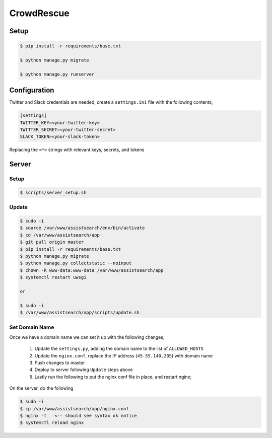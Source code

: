 CrowdRescue
===========

Setup
-----

.. code-block:: bash

   $ pip install -r requirements/base.txt

   $ python manage.py migrate

   $ python manage.py runserver

Configuration
-------------

Twitter and Slack credentials are needed, create a ``settings.ini`` file with the following contents;

.. code-block:: bash

   [settings]
   TWITTER_KEY=<your-twitter-key>
   TWITTER_SECRET=<your-twitter-secret>
   SLACK_TOKEN=<your-slack-token>

Replacing the ``<*>`` strings with relevant keys, secrets, and tokens


Server
------

Setup
~~~~~

.. code-block:: bash

   $ scripts/server_setup.sh

Update
~~~~~~

.. code-block:: bash

   $ sudo -i
   $ source /var/www/assistsearch/env/bin/activate
   $ cd /var/www/assistsearch/app
   $ git pull origin master
   $ pip install -r requirements/base.txt
   $ python manage.py migrate
   $ python manage.py collectstatic --noinput
   $ chown -R www-data:www-data /var/www/assistsearch/app
   $ systemctl restart uwsgi

   or

   $ sudo -i
   $ /var/www/assistsearch/app/scripts/update.sh


Set Domain Name
~~~~~~~~~~~~~~~

Once we have a domain name we can set it up with the following changes;

    1. Update the ``settings.py``, adding the domain name to the list of ``ALLOWED_HOSTS``

    2. Update the ``nginx.conf``, replace the IP address (``45.55.140.205``) with domain name

    3. Push changes to master

    4. Deploy to server following ``Update`` steps above

    5. Lastly run the following to put the nginx conf file in place, and restart nginx;

On the server, do the following

.. code-block:: bash

   $ sudo -i
   $ cp /var/www/assistsearch/app/nginx.conf
   $ nginx -t   <-- should see syntax ok notice
   $ systemctl reload nginx
